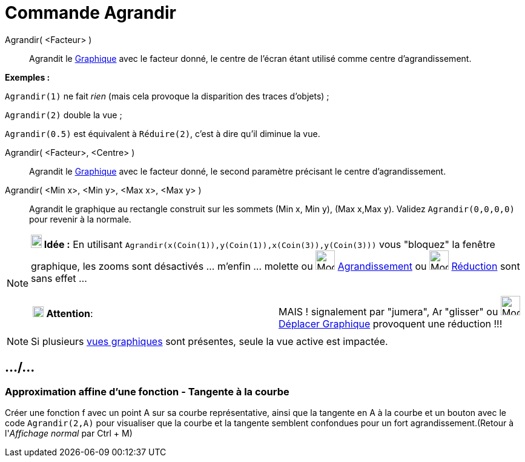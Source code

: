 = Commande Agrandir
:page-en: commands/ZoomIn
ifdef::env-github[:imagesdir: /fr/modules/ROOT/assets/images]

Agrandir( <Facteur> )::
  Agrandit le xref:/Graphique.adoc[Graphique] avec le facteur donné, le centre de l'écran étant utilisé comme centre
  d'agrandissement.

[EXAMPLE]
====

*Exemples :*

`++Agrandir(1)++` ne fait _rien_ (mais cela provoque la disparition des traces d'objets) ;

`++Agrandir(2)++` double la vue ;

`++Agrandir(0.5)++` est équivalent à `++Réduire(2)++`, c'est à dire qu'il diminue la vue.

====

Agrandir( <Facteur>, <Centre> )::
  Agrandit le xref:/Graphique.adoc[Graphique] avec le facteur donné, le second paramètre précisant le centre
  d'agrandissement.

Agrandir( <Min x>, <Min y>, <Max x>, <Max y> )::
  Agrandit le graphique au rectangle construit sur les sommets (Min x, Min y), (Max x,Max y).
  Validez `++ Agrandir(0,0,0,0)++` pour revenir à la normale.

[NOTE]
====

*image:18px-Bulbgraph.png[Note,title="Note",width=18,height=22] Idée :* En utilisant
`++Agrandir(x(Coin(1)),y(Coin(1)),x(Coin(3)),y(Coin(3)))++` vous "bloquez" la fenêtre graphique, les zooms sont
désactivés ... m'enfin ... molette ou image:32px-Mode_zoomin.svg.png[Mode zoomin.svg,width=32,height=32]
xref:/tools/Agrandissement.adoc[Agrandissement] ou image:32px-Mode_zoomout.svg.png[Mode zoomout.svg,width=32,height=32]
xref:/tools/Réduction.adoc[Réduction] sont sans effet ...

[cols=",",]
|===
|image:18px-Attention.png[Attention,title="Attention",width=18,height=18] *Attention*: |MAIS ! signalement par "jumera",
image:Arrow_cursor_grabbing.png[Arrow cursor grabbing.png,width=16,height=16] "glisser" ou
image:32px-Mode_translateview.svg.png[Mode translateview.svg,width=32,height=32]
xref:/tools/Déplacer_Graphique.adoc[Déplacer Graphique] provoquent une réduction !!!
|===

====

[NOTE]
====

Si plusieurs xref:/Graphique.adoc[vues graphiques] sont présentes, seule la vue active est impactée.

====

== .../...

=== Approximation affine d'une fonction - Tangente à la courbe

Créer une fonction f avec un point A sur sa courbe représentative, ainsi que la tangente en A à la courbe et un bouton
avec le code `++Agrandir(2,A)++` pour visualiser que la courbe et la tangente semblent confondues pour un fort
agrandissement.(Retour à l'_Affichage normal_ par [.kcode]#Ctrl# + [.kcode]#M#)
